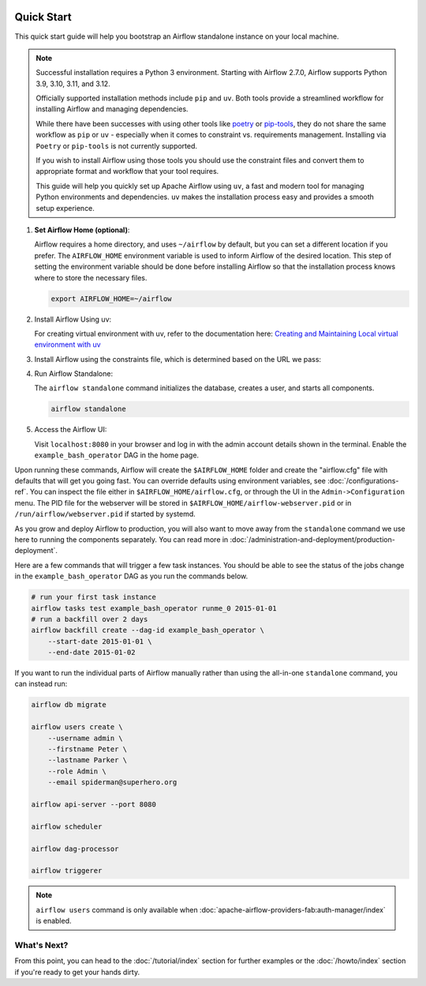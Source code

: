  .. Licensed to the Apache Software Foundation (ASF) under one
    or more contributor license agreements.  See the NOTICE file
    distributed with this work for additional information
    regarding copyright ownership.  The ASF licenses this file
    to you under the Apache License, Version 2.0 (the
    "License"); you may not use this file except in compliance
    with the License.  You may obtain a copy of the License at

 ..   http://www.apache.org/licenses/LICENSE-2.0

 .. Unless required by applicable law or agreed to in writing,
    software distributed under the License is distributed on an
    "AS IS" BASIS, WITHOUT WARRANTIES OR CONDITIONS OF ANY
    KIND, either express or implied.  See the License for the
    specific language governing permissions and limitations
    under the License.



Quick Start
-----------

This quick start guide will help you bootstrap an Airflow standalone instance on your local machine.

.. note::

   Successful installation requires a Python 3 environment. Starting with Airflow 2.7.0, Airflow supports Python 3.9, 3.10, 3.11, and 3.12.

   Officially supported installation methods include ``pip`` and ``uv``. Both tools provide a streamlined workflow for installing Airflow and managing dependencies.



   While there have been successes with using other tools like `poetry <https://python-poetry.org/>`_ or
   `pip-tools <https://pypi.org/project/pip-tools/>`_, they do not share the same workflow as
   ``pip`` or ``uv`` - especially when it comes to constraint vs. requirements management.
   Installing via ``Poetry`` or ``pip-tools`` is not currently supported.

   If you wish to install Airflow using those tools you should use the constraint files and convert
   them to appropriate format and workflow that your tool requires.

   This guide will help you quickly set up Apache Airflow using ``uv``, a fast and modern tool for managing Python environments and dependencies. ``uv`` makes the installation process easy and provides a
   smooth setup experience.

1. **Set Airflow Home (optional)**:

   Airflow requires a home directory, and uses ``~/airflow`` by default, but you can set a different location if you prefer. The ``AIRFLOW_HOME`` environment variable is used to inform Airflow of the desired location. This step of setting the environment variable should be done before installing Airflow so that the installation process knows where to store the necessary files.

   .. code-block:: bash

      export AIRFLOW_HOME=~/airflow

2.  Install Airflow Using uv:

    .. rst-class:: centered

        Install uv: `uv Installation Guide <https://docs.astral.sh/uv/getting-started/installation/>`_


    For creating virtual environment with uv, refer to the documentation here:
    `Creating and Maintaining Local virtual environment with uv <https://github.com/apache/airflow/blob/main/contributing-docs/07_local_virtualenv.rst#creating-and-maintaining-local-virtualenv-with-uv>`_


3. Install Airflow using the constraints file, which is determined based on the URL we pass:

   .. code-block:: bash
      :substitutions:


      AIRFLOW_VERSION=3.0.0

      # Extract the version of Python you have installed. If you're currently using a Python version that is not supported by Airflow, you may want to set this manually.
      # See above for supported versions.
      PYTHON_VERSION="$(python -c 'import sys; print(f"{sys.version_info.major}.{sys.version_info.minor}")')"

      CONSTRAINT_URL="https://raw.githubusercontent.com/apache/airflow/constraints-${AIRFLOW_VERSION}/constraints-${PYTHON_VERSION}.txt"
      # For example this would install 3.0.0 with python 3.9: https://raw.githubusercontent.com/apache/airflow/constraints-|version|/constraints-3.9.txt

      uv pip install "apache-airflow==${AIRFLOW_VERSION}" --constraint "${CONSTRAINT_URL}"

4. Run Airflow Standalone:

   The ``airflow standalone`` command initializes the database, creates a user, and starts all components.

   .. code-block:: bash

      airflow standalone

5. Access the Airflow UI:

   Visit ``localhost:8080`` in your browser and log in with the admin account details shown in the terminal. Enable the ``example_bash_operator`` DAG in the home page.

Upon running these commands, Airflow will create the ``$AIRFLOW_HOME`` folder
and create the "airflow.cfg" file with defaults that will get you going fast.
You can override defaults using environment variables, see :doc:`/configurations-ref`.
You can inspect the file either in ``$AIRFLOW_HOME/airflow.cfg``, or through the UI in
the ``Admin->Configuration`` menu. The PID file for the webserver will be stored
in ``$AIRFLOW_HOME/airflow-webserver.pid`` or in ``/run/airflow/webserver.pid``
if started by systemd.

As you grow and deploy Airflow to production, you will also want to move away
from the ``standalone`` command we use here to running the components
separately. You can read more in :doc:`/administration-and-deployment/production-deployment`.

Here are a few commands that will trigger a few task instances. You should
be able to see the status of the jobs change in the ``example_bash_operator`` DAG as you
run the commands below.

.. code-block:: bash

    # run your first task instance
    airflow tasks test example_bash_operator runme_0 2015-01-01
    # run a backfill over 2 days
    airflow backfill create --dag-id example_bash_operator \
        --start-date 2015-01-01 \
        --end-date 2015-01-02

If you want to run the individual parts of Airflow manually rather than using
the all-in-one ``standalone`` command, you can instead run:

.. code-block:: bash

    airflow db migrate

    airflow users create \
        --username admin \
        --firstname Peter \
        --lastname Parker \
        --role Admin \
        --email spiderman@superhero.org

    airflow api-server --port 8080

    airflow scheduler

    airflow dag-processor

    airflow triggerer

.. note::
    ``airflow users`` command is only available when :doc:`apache-airflow-providers-fab:auth-manager/index` is enabled.

What's Next?
''''''''''''
From this point, you can head to the :doc:`/tutorial/index` section for further examples or the :doc:`/howto/index` section if you're ready to get your hands dirty.
